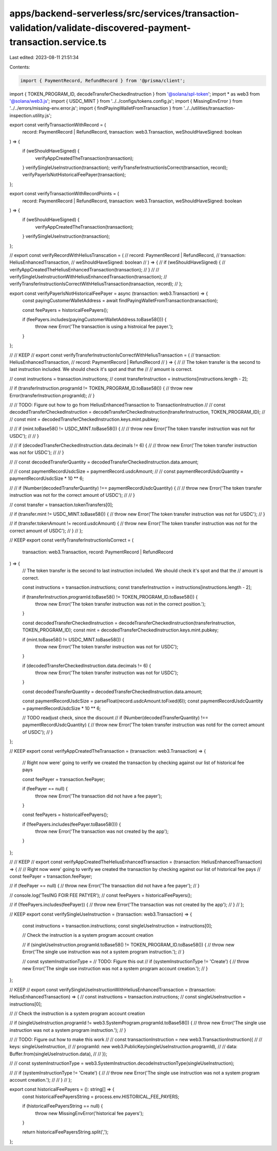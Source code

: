 apps/backend-serverless/src/services/transaction-validation/validate-discovered-payment-transaction.service.ts
==============================================================================================================

Last edited: 2023-08-11 21:51:34

Contents:

.. code-block:: ts

    import { PaymentRecord, RefundRecord } from '@prisma/client';
import { TOKEN_PROGRAM_ID, decodeTransferCheckedInstruction } from '@solana/spl-token';
import * as web3 from '@solana/web3.js';
import { USDC_MINT } from '../../configs/tokens.config.js';
import { MissingEnvError } from '../../errors/missing-env.error.js';
import { findPayingWalletFromTransaction } from '../../utilities/transaction-inspection.utility.js';

export const verifyTransactionWithRecord = (
    record: PaymentRecord | RefundRecord,
    transaction: web3.Transaction,
    weShouldHaveSigned: boolean
) => {
    if (weShouldHaveSigned) {
        verifyAppCreatedTheTransaction(transaction);
    }
    verifySingleUseInstruction(transaction);
    verifyTransferInstructionIsCorrect(transaction, record);
    verifyPayerIsNotHistoricalFeePayer(transaction);
};

export const verifyTransactionWithRecordPoints = (
    record: PaymentRecord | RefundRecord,
    transaction: web3.Transaction,
    weShouldHaveSigned: boolean
) => {
    if (weShouldHaveSigned) {
        verifyAppCreatedTheTransaction(transaction);
    }
    verifySingleUseInstruction(transaction);
};

// export const verifyRecordWithHeliusTranscation = (
//     record: PaymentRecord | RefundRecord,
//     transaction: HeliusEnhancedTransaction,
//     weShouldHaveSigned: boolean
// ) => {
//     if (weShouldHaveSigned) {
//         verifyAppCreatedTheHeliusEnhancedTransaction(transaction);
//     }
//     // verifySingleUseInstructionWithHeliusEnhancedTransaction(transaction);
//     verifyTransferInstructionIsCorrectWithHeliusTransaction(transaction, record);
// };

export const verifyPayerIsNotHistoricalFeePayer = async (transaction: web3.Transaction) => {
    const payingCustomerWalletAddress = await findPayingWalletFromTransaction(transaction);

    const feePayers = historicalFeePayers();

    if (feePayers.includes(payingCustomerWalletAddress.toBase58())) {
        throw new Error('The transaction is using a histroical fee payer.');
    }
};

// // KEEP
// export const verifyTransferInstructionIsCorrectWithHeliusTransaction = (
//     transaction: HeliusEnhancedTransaction,
//     record: PaymentRecord | RefundRecord
// ) => {
//     // The token transfer is the second to last instruction included. We should check it's spot and that the
//     // amount is correct.

//     const instructions = transaction.instructions;
//     const transferInstruction = instructions[instructions.length - 2];

//     if (transferInstruction.programId != TOKEN_PROGRAM_ID.toBase58()) {
//         throw new Error(transferInstruction.programId);
//     }

//     // TODO: Figure out how to go from HeliusEnhancedTransaction to TransactionInstruction
//     // const decodedTransferCheckedInstruction = decodeTransferCheckedInstruction(transferInstruction, TOKEN_PROGRAM_ID);
//     // const mint = decodedTransferCheckedInstruction.keys.mint.pubkey;

//     // if (mint.toBase58() != USDC_MINT.toBase58()) {
//     //     throw new Error('The token transfer instruction was not for USDC');
//     // }

//     // if (decodedTransferCheckedInstruction.data.decimals != 6) {
//     //     throw new Error('The token transfer instruction was not for USDC');
//     // }

//     // const decodedTransferQuantity = decodedTransferCheckedInstruction.data.amount;

//     // const paymentRecordUsdcSize = paymentRecord.usdcAmount;
//     // const paymentRecordUsdcQuantity = paymentRecordUsdcSize * 10 ** 6;

//     // if (Number(decodedTransferQuantity) !== paymentRecordUsdcQuantity) {
//     //     throw new Error('The token transfer instruction was not for the correct amount of USDC');
//     // }

//     const transfer = transaction.tokenTransfers[0];

//     if (transfer.mint != USDC_MINT.toBase58()) {
//         throw new Error('The token transfer instruction was not for USDC');
//     }

//     if (transfer.tokenAmount != record.usdcAmount) {
//         throw new Error('The token transfer instruction was not for the correct amount of USDC');
//     }
// };

// KEEP
export const verifyTransferInstructionIsCorrect = (
    transaction: web3.Transaction,
    record: PaymentRecord | RefundRecord
) => {
    // The token transfer is the second to last instruction included. We should check it's spot and that the
    // amount is correct.

    const instructions = transaction.instructions;
    const transferInstruction = instructions[instructions.length - 2];

    if (transferInstruction.programId.toBase58() != TOKEN_PROGRAM_ID.toBase58()) {
        throw new Error('The token transfer instruction was not in the correct position.');
    }

    const decodedTransferCheckedInstruction = decodeTransferCheckedInstruction(transferInstruction, TOKEN_PROGRAM_ID);
    const mint = decodedTransferCheckedInstruction.keys.mint.pubkey;

    if (mint.toBase58() != USDC_MINT.toBase58()) {
        throw new Error('The token transfer instruction was not for USDC');
    }

    if (decodedTransferCheckedInstruction.data.decimals != 6) {
        throw new Error('The token transfer instruction was not for USDC');
    }

    const decodedTransferQuantity = decodedTransferCheckedInstruction.data.amount;

    const paymentRecordUsdcSize = parseFloat(record.usdcAmount.toFixed(6));
    const paymentRecordUsdcQuantity = paymentRecordUsdcSize * 10 ** 6;

    // TODO readjust check, since the discount
    // if (Number(decodedTransferQuantity) !== paymentRecordUsdcQuantity) {
    //     throw new Error('The token transfer instruction was notd for the correct amount of USDC');
    // }
};

// KEEP
export const verifyAppCreatedTheTransaction = (transaction: web3.Transaction) => {
    // Right now were' going to verify we created the transaction by checking against our list of historical fee pays

    const feePayer = transaction.feePayer;

    if (feePayer == null) {
        throw new Error('The transaction did not have a fee payer');
    }

    const feePayers = historicalFeePayers();

    if (!feePayers.includes(feePayer.toBase58())) {
        throw new Error('The transaction was not created by the app');
    }
};

// // KEEP
// export const verifyAppCreatedTheHeliusEnhancedTransaction = (transaction: HeliusEnhancedTransaction) => {
//     // Right now were' going to verify we created the transaction by checking against our list of historical fee pays
//     const feePayer = transaction.feePayer;

//     if (feePayer == null) {
//         throw new Error('The transaction did not have a fee payer');
//     }

//     console.log('TesING FOIR FEE PATYER');
//     const feePayers = historicalFeePayers();

//     if (!feePayers.includes(feePayer)) {
//         throw new Error('The transaction was not created by the app');
//     }
// };

// KEEP
export const verifySingleUseInstruction = (transaction: web3.Transaction) => {
    const instructions = transaction.instructions;
    const singleUseInstruction = instructions[0];

    // Check the instruction is a system program account creation

    // if (singleUseInstruction.programId.toBase58() != TOKEN_PROGRAM_ID.toBase58()) {
    //     throw new Error('The single use instruction was not a system program instruction.');
    // }

    // const systemInstructionType =
    // TODO: Figure this out
    // if (systemInstructionType != 'Create') {
    //     throw new Error('The single use instruction was not a system program account creation.');
    // }
};

// KEEP
// export const verifySingleUseInstructionWithHeliusEnhancedTransaction = (transaction: HeliusEnhancedTransaction) => {
//     const instructions = transaction.instructions;
//     const singleUseInstruction = instructions[0];

//     // Check the instruction is a system program account creation

//     if (singleUseInstruction.programId != web3.SystemProgram.programId.toBase58()) {
//         throw new Error('The single use instruction was not a system program instruction.');
//     }

//     // TODO: Figure out how to make this work
//     // const transactionInstruction = new web3.TransactionInstruction({
//     //     keys: singleUseInstruction,
//     //     programId: new web3.PublicKey(singleUseInstruction.programId),
//     //     data: Buffer.from(singleUseInstruction.data),
//     // });

//     // const systemInstructionType = web3.SystemInstruction.decodeInstructionType(singleUseInstruction);

//     // if (systemInstructionType != 'Create') {
//     //     throw new Error('The single use instruction was not a system program account creation.');
//     // }
// };

export const historicalFeePayers = (): string[] => {
    const historicalFeePayersString = process.env.HISTORICAL_FEE_PAYERS;

    if (historicalFeePayersString == null) {
        throw new MissingEnvError('historical fee payers');
    }

    return historicalFeePayersString.split(',');
};


